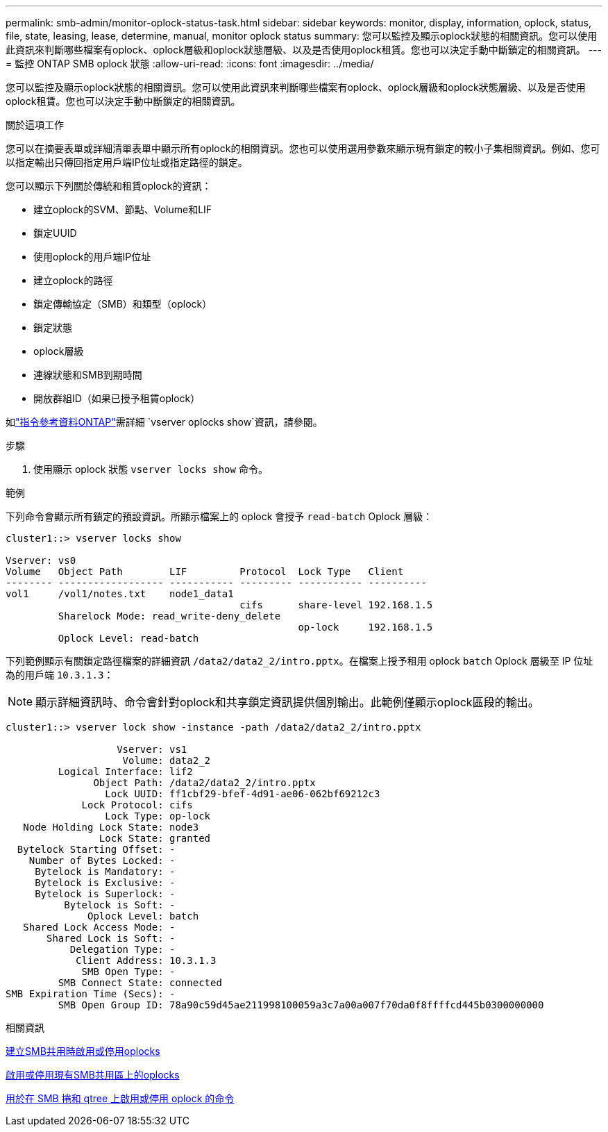 ---
permalink: smb-admin/monitor-oplock-status-task.html 
sidebar: sidebar 
keywords: monitor, display, information, oplock, status, file, state, leasing, lease, determine, manual, monitor oplock status 
summary: 您可以監控及顯示oplock狀態的相關資訊。您可以使用此資訊來判斷哪些檔案有oplock、oplock層級和oplock狀態層級、以及是否使用oplock租賃。您也可以決定手動中斷鎖定的相關資訊。 
---
= 監控 ONTAP SMB oplock 狀態
:allow-uri-read: 
:icons: font
:imagesdir: ../media/


[role="lead"]
您可以監控及顯示oplock狀態的相關資訊。您可以使用此資訊來判斷哪些檔案有oplock、oplock層級和oplock狀態層級、以及是否使用oplock租賃。您也可以決定手動中斷鎖定的相關資訊。

.關於這項工作
您可以在摘要表單或詳細清單表單中顯示所有oplock的相關資訊。您也可以使用選用參數來顯示現有鎖定的較小子集相關資訊。例如、您可以指定輸出只傳回指定用戶端IP位址或指定路徑的鎖定。

您可以顯示下列關於傳統和租賃oplock的資訊：

* 建立oplock的SVM、節點、Volume和LIF
* 鎖定UUID
* 使用oplock的用戶端IP位址
* 建立oplock的路徑
* 鎖定傳輸協定（SMB）和類型（oplock）
* 鎖定狀態
* oplock層級
* 連線狀態和SMB到期時間
* 開放群組ID（如果已授予租賃oplock）


如link:https://docs.netapp.com/us-en/ontap-cli/search.html?q=vserver+oplocks+show["指令參考資料ONTAP"^]需詳細 `vserver oplocks show`資訊，請參閱。

.步驟
. 使用顯示 oplock 狀態 `vserver locks show` 命令。


.範例
下列命令會顯示所有鎖定的預設資訊。所顯示檔案上的 oplock 會授予 `read-batch` Oplock 層級：

[listing]
----
cluster1::> vserver locks show

Vserver: vs0
Volume   Object Path        LIF         Protocol  Lock Type   Client
-------- ------------------ ----------- --------- ----------- ----------
vol1     /vol1/notes.txt    node1_data1
                                        cifs      share-level 192.168.1.5
         Sharelock Mode: read_write-deny_delete
                                                  op-lock     192.168.1.5
         Oplock Level: read-batch
----
下列範例顯示有關鎖定路徑檔案的詳細資訊 `/data2/data2_2/intro.pptx`。在檔案上授予租用 oplock `batch` Oplock 層級至 IP 位址為的用戶端 `10.3.1.3`：

[NOTE]
====
顯示詳細資訊時、命令會針對oplock和共享鎖定資訊提供個別輸出。此範例僅顯示oplock區段的輸出。

====
[listing]
----
cluster1::> vserver lock show -instance -path /data2/data2_2/intro.pptx

                   Vserver: vs1
                    Volume: data2_2
         Logical Interface: lif2
               Object Path: /data2/data2_2/intro.pptx
                 Lock UUID: ff1cbf29-bfef-4d91-ae06-062bf69212c3
             Lock Protocol: cifs
                 Lock Type: op-lock
   Node Holding Lock State: node3
                Lock State: granted
  Bytelock Starting Offset: -
    Number of Bytes Locked: -
     Bytelock is Mandatory: -
     Bytelock is Exclusive: -
     Bytelock is Superlock: -
          Bytelock is Soft: -
              Oplock Level: batch
   Shared Lock Access Mode: -
       Shared Lock is Soft: -
           Delegation Type: -
            Client Address: 10.3.1.3
             SMB Open Type: -
         SMB Connect State: connected
SMB Expiration Time (Secs): -
         SMB Open Group ID: 78a90c59d45ae211998100059a3c7a00a007f70da0f8ffffcd445b0300000000
----
.相關資訊
xref:enable-disable-oplocks-when-creating-shares-task.adoc[建立SMB共用時啟用或停用oplocks]

xref:enable-disable-oplocks-existing-shares-task.adoc[啟用或停用現有SMB共用區上的oplocks]

xref:commands-oplocks-volumes-qtrees-reference.adoc[用於在 SMB 捲和 qtree 上啟用或停用 oplock 的命令]
